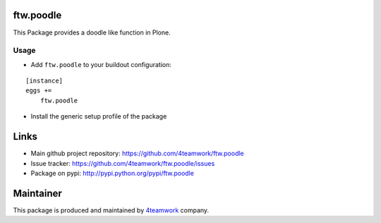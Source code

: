 ftw.poodle
============

This Package provides a doodle like function in Plone.

Usage
-----

- Add ``ftw.poodle`` to your buildout configuration:

::

    [instance]
    eggs +=
        ftw.poodle

- Install the generic setup profile of the package


Links
=====

- Main github project repository: https://github.com/4teamwork/ftw.poodle
- Issue tracker: https://github.com/4teamwork/ftw.poodle/issues
- Package on pypi: http://pypi.python.org/pypi/ftw.poodle


Maintainer
==========

This package is produced and maintained by `4teamwork <http://www.4teamwork.ch/>`_ company.

